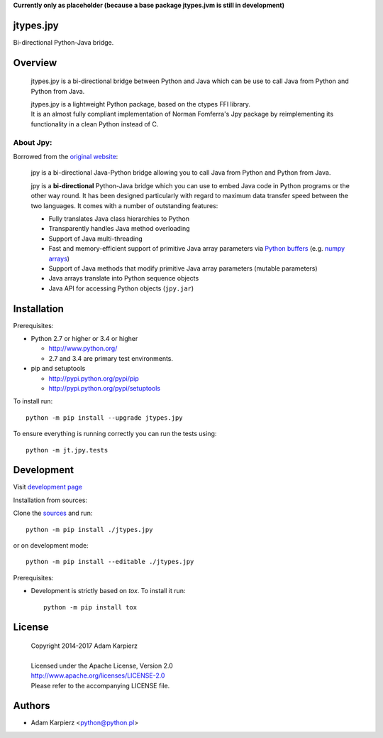 **Currently only as placeholder (because a base package jtypes.jvm is still in development)**

jtypes.jpy
==========

Bi-directional Python-Java bridge.

Overview
========

  jtypes.jpy is a bi-directional bridge between Python and Java which can be use
  to call Java from Python and Python from Java.

  | jtypes.jpy is a lightweight Python package, based on the ctypes FFI library.
  | It is an almost fully compliant implementation of Norman Fomferra's Jpy package
    by reimplementing its functionality in a clean Python instead of C.

About Jpy:
----------

Borrowed from the `original website <http://jpy.readthedocs.org/en/latest/>`__:

  jpy is a bi-directional Java-Python bridge allowing you to call Java from Python
  and Python from Java.

  jpy is a **bi-directional** Python-Java bridge which you can use to embed Java code
  in Python programs or the other way round. It has been designed particularly with
  regard to maximum data transfer speed between the two languages. It comes with a
  number of outstanding features:

  * Fully translates Java class hierarchies to Python
  * Transparently handles Java method overloading
  * Support of Java multi-threading
  * Fast and memory-efficient support of primitive Java array parameters via
    `Python buffers <http://docs.python.org/3.3/c-api/buffer.html>`__
    (e.g. `numpy arrays <http://docs.scipy.org/doc/numpy/reference/arrays.html>`__)
  * Support of Java methods that modify primitive Java array parameters (mutable
    parameters)
  * Java arrays translate into Python sequence objects
  * Java API for accessing Python objects (``jpy.jar``)

Installation
============

Prerequisites:

+ Python 2.7 or higher or 3.4 or higher

  * http://www.python.org/
  * 2.7 and 3.4 are primary test environments.

+ pip and setuptools

  * http://pypi.python.org/pypi/pip
  * http://pypi.python.org/pypi/setuptools

To install run::

    python -m pip install --upgrade jtypes.jpy

To ensure everything is running correctly you can run the tests using::

    python -m jt.jpy.tests

Development
===========

Visit `development page <https://github.com/karpierz/jtypes.jpy>`__

Installation from sources:

Clone the `sources <https://github.com/karpierz/jtypes.jpy>`__ and run::

    python -m pip install ./jtypes.jpy

or on development mode::

    python -m pip install --editable ./jtypes.jpy

Prerequisites:

+ Development is strictly based on *tox*. To install it run::

    python -m pip install tox

License
=======

  | Copyright 2014-2017 Adam Karpierz
  |
  | Licensed under the Apache License, Version 2.0
  | http://www.apache.org/licenses/LICENSE-2.0
  | Please refer to the accompanying LICENSE file.

Authors
=======

* Adam Karpierz <python@python.pl>
